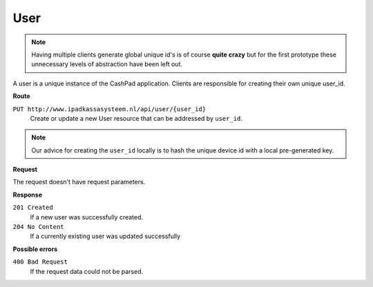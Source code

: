 User
====

.. note::
    
    Having multiple clients generate global unique id's is of course **quite crazy** but for the first prototype
    these unnecessary levels of abstraction have been left out.

A user is a unique instance of the CashPad application. Clients are responsible for creating their own unique user_id.

**Route**

``PUT http://www.ipadkassasysteem.nl/api/user/{user_id}``
    Create or update a new User resource that can be addressed by ``user_id``.

.. note::
    
    Our advice for creating the ``user_id`` locally is to hash the unique device id with a local pre-generated key.


**Request**

The request doesn't have request parameters.

**Response**

``201 Created``
    If a new user was successfully created.

``204 No Content``
    If a currently existing user was updated successfully

**Possible errors**

``400 Bad Request``
    If the request data could not be parsed.